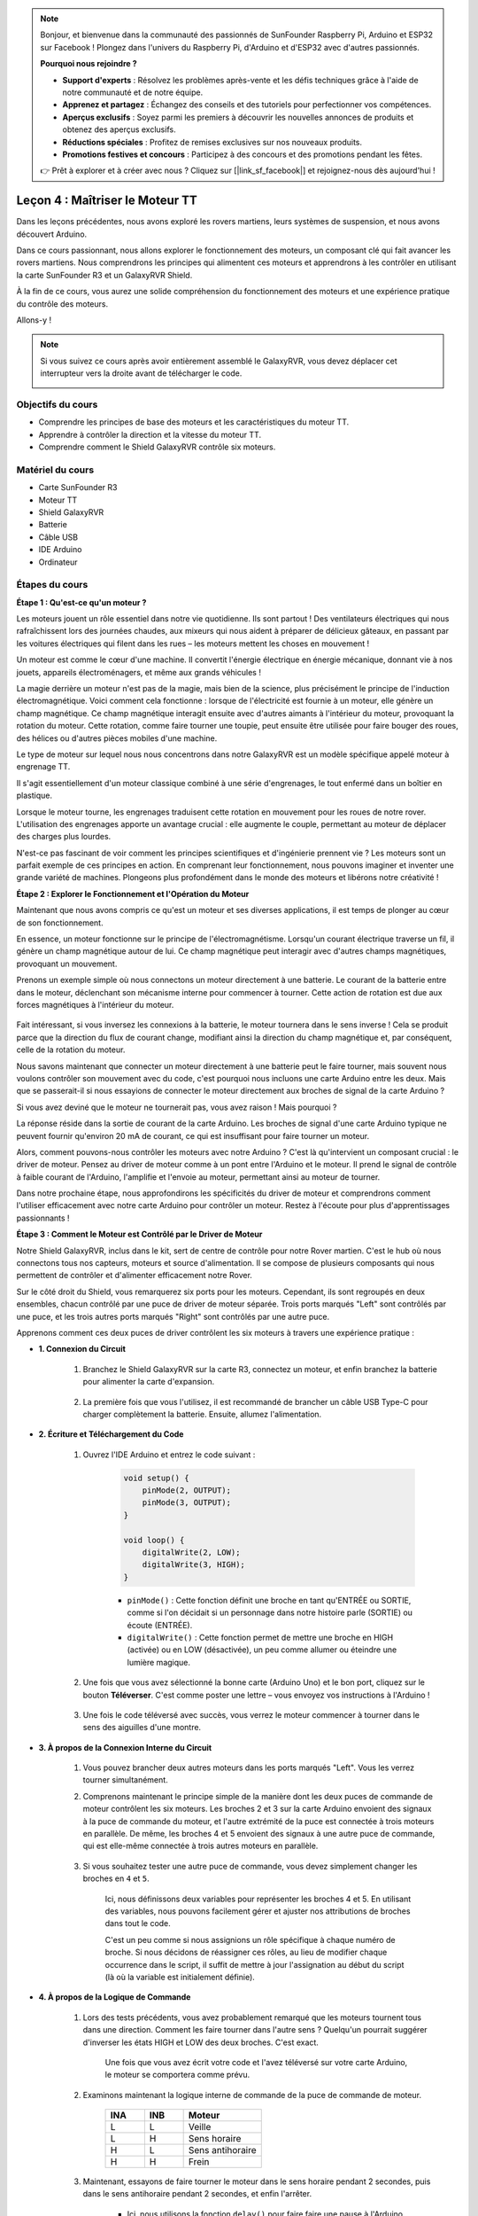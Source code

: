 .. note::

    Bonjour, et bienvenue dans la communauté des passionnés de SunFounder Raspberry Pi, Arduino et ESP32 sur Facebook ! Plongez dans l'univers du Raspberry Pi, d'Arduino et d'ESP32 avec d'autres passionnés.

    **Pourquoi nous rejoindre ?**

    - **Support d'experts** : Résolvez les problèmes après-vente et les défis techniques grâce à l'aide de notre communauté et de notre équipe.
    - **Apprenez et partagez** : Échangez des conseils et des tutoriels pour perfectionner vos compétences.
    - **Aperçus exclusifs** : Soyez parmi les premiers à découvrir les nouvelles annonces de produits et obtenez des aperçus exclusifs.
    - **Réductions spéciales** : Profitez de remises exclusives sur nos nouveaux produits.
    - **Promotions festives et concours** : Participez à des concours et des promotions pendant les fêtes.

    👉 Prêt à explorer et à créer avec nous ? Cliquez sur [|link_sf_facebook|] et rejoignez-nous dès aujourd'hui !


Leçon 4 : Maîtriser le Moteur TT
====================================

Dans les leçons précédentes, nous avons exploré les rovers martiens, leurs systèmes de suspension, et nous avons découvert Arduino.

Dans ce cours passionnant, nous allons explorer le fonctionnement des moteurs, un composant clé qui fait avancer les rovers martiens.
Nous comprendrons les principes qui alimentent ces moteurs et apprendrons à les contrôler en utilisant la carte SunFounder R3 et un GalaxyRVR Shield.

À la fin de ce cours, vous aurez une solide compréhension du fonctionnement des moteurs et une expérience pratique du contrôle des moteurs.

Allons-y !

.. raw:: html

    <video width="600" loop autoplay muted>
        <source src="_static/video/left_1.mp4" type="video/mp4">
        Your browser does not support the video tag.
    </video>

.. note::

    Si vous suivez ce cours après avoir entièrement assemblé le GalaxyRVR, vous devez déplacer cet interrupteur vers la droite avant de télécharger le code.

    .. image:: img/camera_upload.png
        :width: 500
        :align: center

Objectifs du cours
----------------------
* Comprendre les principes de base des moteurs et les caractéristiques du moteur TT.
* Apprendre à contrôler la direction et la vitesse du moteur TT.
* Comprendre comment le Shield GalaxyRVR contrôle six moteurs.


Matériel du cours
-----------------------

* Carte SunFounder R3
* Moteur TT
* Shield GalaxyRVR
* Batterie
* Câble USB
* IDE Arduino
* Ordinateur

Étapes du cours
------------------

**Étape 1 : Qu'est-ce qu'un moteur ?**

Les moteurs jouent un rôle essentiel dans notre vie quotidienne. Ils sont partout ! Des ventilateurs électriques qui nous rafraîchissent lors des journées chaudes, aux mixeurs qui nous aident à préparer de délicieux gâteaux, en passant par les voitures électriques qui filent dans les rues – les moteurs mettent les choses en mouvement !

.. image:: img/motor_application.jpg

Un moteur est comme le cœur d'une machine. Il convertit l'énergie électrique en énergie mécanique, donnant vie à nos jouets, appareils électroménagers, et même aux grands véhicules !

La magie derrière un moteur n'est pas de la magie, mais bien de la science, plus précisément le principe de l'induction électromagnétique. Voici comment cela fonctionne : lorsque de l'électricité est fournie à un moteur, elle génère un champ magnétique. Ce champ magnétique interagit ensuite avec d'autres aimants à l'intérieur du moteur, provoquant la rotation du moteur. Cette rotation, comme faire tourner une toupie, peut ensuite être utilisée pour faire bouger des roues, des hélices ou d'autres pièces mobiles d'une machine.

.. image:: img/motor_rotate.gif
    :align: center

Le type de moteur sur lequel nous nous concentrons dans notre GalaxyRVR est un modèle spécifique appelé moteur à engrenage TT.

.. image:: img/tt_motor_xh.jpg
    :align: center
    :width: 400

Il s'agit essentiellement d'un moteur classique combiné à une série d'engrenages, le tout enfermé dans un boîtier en plastique.

Lorsque le moteur tourne, les engrenages traduisent cette rotation en mouvement pour les roues de notre rover. L'utilisation des engrenages apporte un avantage crucial : elle augmente le couple, permettant au moteur de déplacer des charges plus lourdes.

.. image:: img/motor_internal.gif
    :align: center
    :width: 600

N'est-ce pas fascinant de voir comment les principes scientifiques et d'ingénierie prennent vie ? Les moteurs sont un parfait exemple de ces principes en action. En comprenant leur fonctionnement, nous pouvons imaginer et inventer une grande variété de machines. Plongeons plus profondément dans le monde des moteurs et libérons notre créativité !


**Étape 2 : Explorer le Fonctionnement et l'Opération du Moteur**

Maintenant que nous avons compris ce qu'est un moteur et ses diverses applications, il est temps de plonger au cœur de son fonctionnement.

En essence, un moteur fonctionne sur le principe de l'électromagnétisme. Lorsqu'un courant électrique traverse un fil, il génère un champ magnétique autour de lui. Ce champ magnétique peut interagir avec d'autres champs magnétiques, provoquant un mouvement.

Prenons un exemple simple où nous connectons un moteur directement à une batterie. Le courant de la batterie entre dans le moteur, déclenchant son mécanisme interne pour commencer à tourner. Cette action de rotation est due aux forces magnétiques à l'intérieur du moteur.

    .. image:: img/motor_battery.png

Fait intéressant, si vous inversez les connexions à la batterie, le moteur tournera dans le sens inverse ! Cela se produit parce que la direction du flux de courant change, modifiant ainsi la direction du champ magnétique et, par conséquent, celle de la rotation du moteur.

Nous savons maintenant que connecter un moteur directement à une batterie peut le faire tourner, mais souvent nous voulons contrôler son mouvement avec du code, c'est pourquoi nous incluons une carte Arduino entre les deux. Mais que se passerait-il si nous essayions de connecter le moteur directement aux broches de signal de la carte Arduino ?

.. image:: img/motor_uno.png
    :width: 600
    :align: center

Si vous avez deviné que le moteur ne tournerait pas, vous avez raison ! Mais pourquoi ?

La réponse réside dans la sortie de courant de la carte Arduino. Les broches de signal d'une carte Arduino typique ne peuvent fournir qu'environ 20 mA de courant, ce qui est insuffisant pour faire tourner un moteur.

Alors, comment pouvons-nous contrôler les moteurs avec notre Arduino ? C'est là qu'intervient un composant crucial : le driver de moteur. Pensez au driver de moteur comme à un pont entre l'Arduino et le moteur. Il prend le signal de contrôle à faible courant de l'Arduino, l'amplifie et l'envoie au moteur, permettant ainsi au moteur de tourner.

.. image:: img/motor_uno2.png

Dans notre prochaine étape, nous approfondirons les spécificités du driver de moteur et comprendrons comment l'utiliser efficacement avec notre carte Arduino pour contrôler un moteur. Restez à l'écoute pour plus d'apprentissages passionnants !


**Étape 3 : Comment le Moteur est Contrôlé par le Driver de Moteur**

Notre Shield GalaxyRVR, inclus dans le kit, sert de centre de contrôle pour notre Rover martien. C'est le hub où nous connectons tous nos capteurs, moteurs et source d'alimentation. Il se compose de plusieurs composants qui nous permettent de contrôler et d'alimenter efficacement notre Rover.

Sur le côté droit du Shield, vous remarquerez six ports pour les moteurs. Cependant, ils sont regroupés en deux ensembles, chacun contrôlé par une puce de driver de moteur séparée. Trois ports marqués "Left" sont contrôlés par une puce, et les trois autres ports marqués "Right" sont contrôlés par une autre puce.

.. image:: img/motor_shield.png

Apprenons comment ces deux puces de driver contrôlent les six moteurs à travers une expérience pratique :

* **1. Connexion du Circuit**

    #. Branchez le Shield GalaxyRVR sur la carte R3, connectez un moteur, et enfin branchez la batterie pour alimenter la carte d'expansion.

        .. raw:: html

            <video width="600" loop autoplay muted>
                <source src="_static/video/connect_shield.mp4" type="video/mp4">
                Your browser does not support the video tag.
            </video>

    #. La première fois que vous l'utilisez, il est recommandé de brancher un câble USB Type-C pour charger complètement la batterie. Ensuite, allumez l'alimentation.
    
        .. raw:: html

            <video width="600" loop autoplay muted>
                <source src="_static/video/plug_usbc.mp4" type="video/mp4">
                Your browser does not support the video tag.
            </video>

* **2. Écriture et Téléchargement du Code**

    #. Ouvrez l'IDE Arduino et entrez le code suivant :

        .. code-block:: arduino

            void setup() {
                pinMode(2, OUTPUT);
                pinMode(3, OUTPUT);
            }

            void loop() {
                digitalWrite(2, LOW);
                digitalWrite(3, HIGH);
            }
    
        * ``pinMode()`` : Cette fonction définit une broche en tant qu'ENTRÉE ou SORTIE, comme si l'on décidait si un personnage dans notre histoire parle (SORTIE) ou écoute (ENTRÉE).
        * ``digitalWrite()`` : Cette fonction permet de mettre une broche en HIGH (activée) ou en LOW (désactivée), un peu comme allumer ou éteindre une lumière magique.

    #. Une fois que vous avez sélectionné la bonne carte (Arduino Uno) et le bon port, cliquez sur le bouton **Téléverser**. C'est comme poster une lettre – vous envoyez vos instructions à l'Arduino !

        .. image:: img/motor_upload.png
        
    #. Une fois le code téléversé avec succès, vous verrez le moteur commencer à tourner dans le sens des aiguilles d'une montre.

        .. raw:: html

            <video width="600" loop autoplay muted>
                <source src="_static/video/left_1.mp4" type="video/mp4">
                Your browser does not support the video tag.
            </video>
    
* **3. À propos de la Connexion Interne du Circuit**

    #. Vous pouvez brancher deux autres moteurs dans les ports marqués "Left". Vous les verrez tourner simultanément.

    #. Comprenons maintenant le principe simple de la manière dont les deux puces de commande de moteur contrôlent les six moteurs. Les broches 2 et 3 sur la carte Arduino envoient des signaux à la puce de commande du moteur, et l'autre extrémité de la puce est connectée à trois moteurs en parallèle. De même, les broches 4 et 5 envoient des signaux à une autre puce de commande, qui est elle-même connectée à trois autres moteurs en parallèle.

        .. image:: img/motor_driver.png
            :width: 500

    #. Si vous souhaitez tester une autre puce de commande, vous devez simplement changer les broches en ``4`` et ``5``.

        .. code-block:: arduino
            :emphasize-lines: 10,11

            const int in3 = 4;
            const int in4 = 5;

            void setup() {
                pinMode(in3, OUTPUT);
                pinMode(in4, OUTPUT);
            }

            void loop() {
                digitalWrite(in3, LOW);
                digitalWrite(in4, HIGH);
            }

        Ici, nous définissons deux variables pour représenter les broches 4 et 5. En utilisant des variables, nous pouvons facilement gérer et ajuster nos attributions de broches dans tout le code.

        C'est un peu comme si nous assignions un rôle spécifique à chaque numéro de broche. Si nous décidons de réassigner ces rôles, au lieu de modifier chaque occurrence dans le script, il suffit de mettre à jour l'assignation au début du script (là où la variable est initialement définie).


* **4. À propos de la Logique de Commande**

    #. Lors des tests précédents, vous avez probablement remarqué que les moteurs tournent tous dans une direction. Comment les faire tourner dans l'autre sens ? Quelqu'un pourrait suggérer d'inverser les états HIGH et LOW des deux broches. C'est exact.

        .. code-block:: arduino
            :emphasize-lines: 1,2

            const int in3 = 4;
            const int in4 = 5;

            void setup() {
                pinMode(in3, OUTPUT);
                pinMode(in4, OUTPUT);
            }

            void loop() {
                digitalWrite(in3, HIGH);
                digitalWrite(in4, LOW);
            }

        Une fois que vous avez écrit votre code et l'avez téléversé sur votre carte Arduino, le moteur se comportera comme prévu.

        .. raw:: html

            <video width="600" loop autoplay muted>
                <source src="_static/video/right_cc.mp4" type="video/mp4">
                Your browser does not support the video tag.
            </video>

    #. Examinons maintenant la logique interne de commande de la puce de commande de moteur.

        .. list-table::
            :widths: 25 25 50
            :header-rows: 1

            * - INA
              - INB
              - Moteur
            * - L
              - L
              - Veille
            * - L
              - H
              - Sens horaire
            * - H
              - L
              - Sens antihoraire
            * - H
              - H
              - Frein
    
    #. Maintenant, essayons de faire tourner le moteur dans le sens horaire pendant 2 secondes, puis dans le sens antihoraire pendant 2 secondes, et enfin l'arrêter.

        .. code-block:: arduino
            :emphasize-lines: 10,11,12,13,14,15,16,17,18

            const int in3 = 4;
            const int in4 = 5;
            
            void setup() {
                pinMode(in3, OUTPUT);
                pinMode(in4, OUTPUT);
            }
            
            void loop() {
                digitalWrite(in3, LOW);
                digitalWrite(in4, HIGH);
                delay(2000);
                digitalWrite(in3, HIGH);
                digitalWrite(in4, LOW);
                delay(2000);
                digitalWrite(in3, HIGH);
                digitalWrite(in4, HIGH);
                delay(5000);
            }

        * Ici, nous utilisons la fonction ``delay()`` pour faire faire une pause à l'Arduino pendant un certain temps, comme prendre une petite pause dans notre histoire.
        * Dans le code, nous utilisons l'état "Frein" pour arrêter le moteur, et vous remarquerez que le moteur s'arrête brusquement. Essayez de régler les deux broches sur LOW pour tester l'état "Veille", et vous constaterez que le moteur ralentit progressivement jusqu'à s'arrêter.

Vous devriez maintenant avoir une meilleure compréhension de la manière dont la puce de commande de moteur contrôle les moteurs via le Shield GalaxyRVR et comment nous pouvons utiliser le code Arduino pour manipuler les mouvements du moteur. N'est-ce pas fascinant de voir comment quelques lignes de code peuvent dicter le comportement d'un objet physique comme notre moteur ?

Réfléchissez aux questions suivantes en avançant :

* Si nous déplaçons tout le code de la fonction ``loop()`` vers la fonction ``setup()``, comment le comportement du moteur changerait-il ?
* Comment modifieriez-vous le code pour contrôler six moteurs simultanément ?

Souvenez-vous, plus vous expérimentez et jouez avec votre code, plus vous apprenez. N'hésitez pas à ajuster, modifier et optimiser votre code à votre guise. Bon codage !

**Étape 4 : Contrôler la Vitesse du Moteur**

Dans l'étape précédente, nous avons contrôlé la direction du moteur en définissant simplement ses broches sur HIGH ou LOW. 
C'est un peu comme donner toute la puissance au moteur, à l'image d'appuyer à fond sur l'accélérateur d'une voiture. 
Cependant, dans de nombreuses situations, nous souhaitons ajuster la vitesse du moteur pour s'adapter à différents scénarios, 
tout comme nous ajustons la vitesse d'une voiture en fonction de si nous roulons en ville ou sur l'autoroute. 
C'est ici qu'intervient la modulation de largeur d'impulsion (PWM, Pulse Width Modulation).

.. image:: img/motor_pwm.jpg

Le PWM est une technique utilisée pour créer un effet de sortie de tension variable en basculant rapidement la sortie entre HIGH et LOW. 
Avec le PWM, nous pouvons simuler l'effet d'un signal analogique tout en ne générant que des signaux numériques.

Cela peut sembler difficile à comprendre, et c'est normal ! Nous allons apprendre à ajuster la vitesse du moteur à l'aide du PWM dans les sections suivantes à travers la programmation.

Notez que même si la carte SunFounder R3 dispose de certaines broches avec la fonctionnalité PWM intégrée, nous ne pouvons pas les utiliser pour notre moteur car elles remplissent déjà d'autres fonctions. Ainsi, nous connectons les puces de commande aux broches 2, 3, 4 et 5, et utilisons la bibliothèque SoftPWM d'Arduino pour activer le PWM sur ces broches.

Voici ce que nous allons faire ensuite :

#. Ouvrez l'IDE Arduino, recherchez ``softpwm`` dans le **GESTIONNAIRE DE BIBLIOTHÈQUES** et installez-la.

    .. raw:: html

        <video width="600" loop autoplay muted>
            <source src="_static/video/install_softpwm.mp4" type="video/mp4">
            Your browser does not support the video tag.
        </video>

#. Entrez le code suivant dans l'IDE Arduino. Après avoir téléversé le code avec succès, le moteur tournera dans le sens des aiguilles d'une montre.

    .. code-block:: arduino
        :emphasize-lines: 1, 7,11,12

        #include <SoftPWM.h>

        const int in1 = 2;
        const int in2 = 3;

        void setup() {
            SoftPWMBegin();
        }

        void loop() {
            SoftPWMSet(in1, 0);
            SoftPWMSet(in2, 255);

        }

    * Dans le code ci-dessus, nous commençons par ajouter ``SoftPWM.h`` en haut du code, ce qui nous permet d'utiliser directement les fonctions de la bibliothèque ``SoftPWM``.
    * Ensuite, nous initialisons la bibliothèque ``SoftPWM`` avec la fonction ``SoftPWMBegin()``.
    * Enfin, dans la fonction ``loop()``, nous utilisons ``SoftPWMSet()`` pour assigner des valeurs différentes à ``in1`` et ``in2``, mettant ainsi le moteur en mouvement. Vous remarquerez que l'effet est similaire à l'utilisation directe de ``LOW`` et ``HIGH``, mais ici, nous utilisons des valeurs numériques comprises entre ``0 et 255``.
    * Rappelez-vous, dans le monde d'Arduino, la vitesse est exprimée par une valeur entre 0 (comme une voiture à un feu rouge) et 255 (comme une voiture à pleine vitesse sur l'autoroute). Donc, quand nous disons ``SoftPWMSet(in2, 255)``, cela signifie que le moteur doit aller à pleine vitesse !

#. Maintenant, entrons d'autres valeurs et observons les différences dans la vitesse du moteur.

    .. code-block:: arduino
        :emphasize-lines: 12,13,14,15

        #include <SoftPWM.h>

        const int in1 = 2;
        const int in2 = 3;

        void setup() {
            SoftPWMBegin();
        }

        void loop() {
            SoftPWMSet(in1, 0);
            for (int i = 0; i <= 255; i++) {
                SoftPWMSet(in2, i);
                delay(100);
        }
            delay(1000);
        }
    
    Dans le code ci-dessus, nous utilisons une boucle ``for`` pour incrémenter une variable ``i`` jusqu'à ``255``. La boucle ``for`` en langage C est utilisée pour répéter une partie du programme plusieurs fois. Elle est constituée de trois parties :

    .. image:: img/motor_for123.png
        :width: 400
        :align: center

    * **Initialisation** : Cette étape est exécutée en premier et une seule fois lorsque nous entrons dans la boucle pour la première fois. Elle nous permet de déclarer et d'initialiser toutes les variables de contrôle de la boucle.
    * **Condition** : C'est l'étape suivante après l'initialisation. Si elle est vraie, le corps de la boucle est exécuté. Si elle est fausse, le corps de la boucle n'est pas exécuté et le flux de contrôle sort de la boucle ``for``.
    * **Incrément ou Décrément** : Après l'exécution des étapes d'Initialisation et de Condition et du code du corps de la boucle, l'étape d'Incrément ou Décrément est exécutée. Cette instruction nous permet de mettre à jour toutes les variables de contrôle de la boucle.

    Le diagramme de flux pour la boucle ``for`` est illustré ci-dessous :

    .. image:: img/motor_for.png

    Après avoir exécuté le code ci-dessus, vous verrez la vitesse du moteur augmenter progressivement. Il s'arrête pendant une seconde, puis recommence à partir de 0 et augmente progressivement.

    .. raw:: html

        <video width="600" loop autoplay muted>
            <source src="_static/video/left_speed.mp4" type="video/mp4">
            Your browser does not support the video tag.
        </video>

Dans cette étape, nous avons appris la modulation de largeur d'impulsion (PWM), une technique permettant de contrôler la vitesse de notre moteur. En utilisant la bibliothèque SoftPWM d'Arduino, nous pouvons ajuster la vitesse du moteur, ce qui nous permet de simuler des signaux analogiques tout en générant uniquement des signaux numériques. Cela nous offre un contrôle plus précis sur les mouvements de notre rover et nous prépare à des manœuvres plus complexes à l'avenir.

**Étape 5 : Réfléchir et S'améliorer**

Après avoir complété cette leçon, vous devriez désormais être familiarisé avec les principes de fonctionnement des moteurs, ainsi que la manière de contrôler leur direction et leur vitesse par la programmation.

Testons votre compréhension avec ces défis :

* Comment modifieriez-vous la boucle ``for`` pour diminuer progressivement la vitesse du moteur ?
* Comment contrôleriez-vous le moteur pour qu'il accélère ou décélère tout en tournant dans le sens inverse des aiguilles d'une montre ?

Vous pouvez expérimenter avec le code fourni pour répondre à ces questions. N'hésitez pas à ajuster le code selon vos hypothèses et à observer les changements dans le comportement du moteur.

Vos expériences pratiques et vos réflexions sur ces questions approfondiront votre compréhension et amélioreront vos compétences en résolution de problèmes. C'est à travers ces défis que l'apprentissage réel se produit. N'oubliez jamais qu'il n'y a pas de "bonne" ou de "mauvaise" réponse dans votre voyage d'exploration – tout est question d'apprentissage et de découverte !

